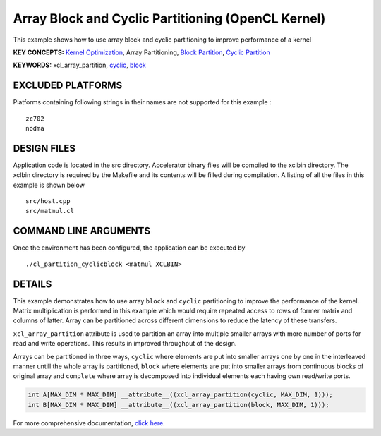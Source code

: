 Array Block and Cyclic Partitioning (OpenCL Kernel)
===================================================

This example shows how to use array block and cyclic partitioning to improve performance of a kernel

**KEY CONCEPTS:** `Kernel Optimization <https://www.xilinx.com/html_docs/xilinx2020_2/vitis_doc/vitis_hls_optimization_techniques.html>`__, Array Partitioning, `Block Partition <https://www.xilinx.com/html_docs/xilinx2020_2/vitis_doc/vitis_hls_optimization_techniques.html#swq1539734225427>`__, `Cyclic Partition <https://www.xilinx.com/html_docs/xilinx2020_2/vitis_doc/vitis_hls_optimization_techniques.html#swq1539734225427>`__

**KEYWORDS:** xcl_array_partition, `cyclic <https://www.xilinx.com/html_docs/xilinx2020_2/vitis_doc/hls_pragmas.html#zof1504034359187__ad410728>`__, `block <https://www.xilinx.com/html_docs/xilinx2020_2/vitis_doc/hls_pragmas.html#zof1504034359187__ad410728>`__

EXCLUDED PLATFORMS
------------------

Platforms containing following strings in their names are not supported for this example :

::

   zc702
   nodma

DESIGN FILES
------------

Application code is located in the src directory. Accelerator binary files will be compiled to the xclbin directory. The xclbin directory is required by the Makefile and its contents will be filled during compilation. A listing of all the files in this example is shown below

::

   src/host.cpp
   src/matmul.cl
   
COMMAND LINE ARGUMENTS
----------------------

Once the environment has been configured, the application can be executed by

::

   ./cl_partition_cyclicblock <matmul XCLBIN>

DETAILS
-------

This example demonstrates how to use array ``block`` and ``cyclic``
partitioning to improve the performance of the kernel. Matrix
multiplication is performed in this example which would require repeated
access to rows of former matrix and columns of latter. Array can be
partitioned across different dimensions to reduce the latency of these
transfers.

``xcl_array_partition`` attribute is used to partition an array into
multiple smaller arrays with more number of ports for read and write
operations. This results in improved throughput of the design.

Arrays can be partitioned in three ways, ``cyclic`` where elements are
put into smaller arrays one by one in the interleaved manner untill the
whole array is partitioned, ``block`` where elements are put into
smaller arrays from continuous blocks of original array and ``complete``
where array is decomposed into individual elements each having own
read/write ports.

.. code:: cpp

    int A[MAX_DIM * MAX_DIM] __attribute__((xcl_array_partition(cyclic, MAX_DIM, 1)));
    int B[MAX_DIM * MAX_DIM] __attribute__((xcl_array_partition(block, MAX_DIM, 1)));

For more comprehensive documentation, `click here <http://xilinx.github.io/Vitis_Accel_Examples>`__.